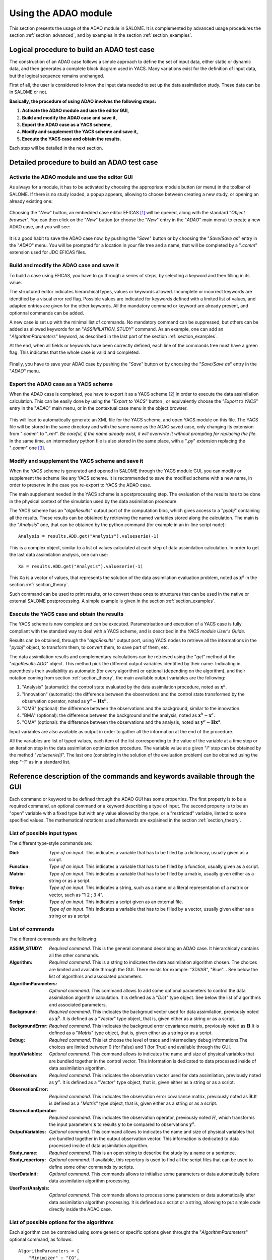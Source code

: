 .. _section_using:

================================================================================
Using the ADAO module
================================================================================

.. |eficas_new| image:: images/eficas_new.png
   :align: middle
.. |eficas_save| image:: images/eficas_save.png
   :align: middle
.. |eficas_yacs| image:: images/eficas_yacs.png
   :align: middle

This section presents the usage of the ADAO module in SALOME. It is complemented
by advanced usage procedures the section :ref:`section_advanced`, and by
examples in the section :ref:`section_examples`.

Logical procedure to build an ADAO test case
--------------------------------------------

The construction of an ADAO case follows a simple approach to define the set of
input data, either static or dynamic data, and then generates a complete block
diagram used in YACS. Many variations exist for the definition of input data,
but the logical sequence remains unchanged.

First of all, the user is considered to know the input data needed to set up the
data assimilation study. These data can be in SALOME or not.

**Basically, the procedure of using ADAO involves the following steps:**

#.  **Activate the ADAO module and use the editor GUI,**
#.  **Build and modify the ADAO case and save it,**
#.  **Export the ADAO case as a YACS scheme,**
#.  **Modify and supplement the YACS scheme and save it,**
#.  **Execute the YACS case and obtain the results.**

Each step will be detailed in the next section.

Detailed procedure to build an ADAO test case
---------------------------------------------

Activate the ADAO module and use the editor GUI
+++++++++++++++++++++++++++++++++++++++++++++++

As always for a module, it has to be activated by choosing the appropriate
module button (or menu) in the toolbar of SALOME. If there is no study loaded, a
popup appears, allowing to choose between creating a new study, or opening an
already existing one:

  .. _adao_activate1:
  .. image:: images/adao_activate.png
    :align: center
  .. centered::
    **Activating the module ADAO in SALOME**

Choosing the "*New*" button, an embedded case editor EFICAS [#]_ will be opened,
along with the standard "*Object browser*". You can then click on the "*New*"
button |eficas_new| (or choose the "*New*" entry in the "*ADAO*" main menu) to
create a new ADAO case, and you will see:

  .. _adao_viewer:
  .. image:: images/adao_viewer.png
    :align: center
    :width: 100%
  .. centered::
    **The EFICAS editor for cases definition in module ADAO**

It is a good habit to save the ADAO case now, by pushing the "*Save*" button
|eficas_save| or by choosing the "*Save/Save as*" entry in the "*ADAO*" menu.
You will be prompted for a location in your file tree and a name, that will be
completed by a "*.comm*" extension used for JDC EFICAS files.

Build and modify the ADAO case and save it
++++++++++++++++++++++++++++++++++++++++++

To build a case using EFICAS, you have to go through a series of steps, by
selecting a keyword and then filling in its value.

The structured editor indicates hierarchical types, values or keywords allowed.
Incomplete or incorrect keywords are identified by a visual error red flag.
Possible values are indicated for keywords defined with a limited list of
values, and adapted entries are given for the other keywords. All the mandatory
command or keyword are already present, and optionnal commands can be added.

A new case is set up with the minimal list of commands. No mandatory command can
be suppressed, but others can be added as allowed keywords for an
"*ASSIMILATION_STUDY*" command. As an example, one can add an
"*AlgorithmParameters*" keyword, as described in the last part of the section
:ref:`section_examples`.

At the end, when all fields or keywords have been correctly defined, each line
of the commands tree must have a green flag. This indicates that the whole case
is valid and completed.

  .. _adao_jdcexample00:
  .. image:: images/adao_jdcexample01.png
    :align: center
    :width: 50%
  .. centered::
    **Example of a valid ADAO case**

Finally, you have to save your ADAO case by pushing the "*Save*" button
|eficas_save| or by choosing the "*Save/Save as*" entry in the "*ADAO*" menu.

Export the ADAO case as a YACS scheme
+++++++++++++++++++++++++++++++++++++

When the ADAO case is completed, you have to export it as a YACS scheme [#]_ in
order to execute the data assimilation calculation. This can be easily done by
using the "*Export to YACS*" button |eficas_yacs|, or equivalently choose the
"*Export to YACS*" entry in the "*ADAO*" main menu, or in the contextual case
menu in the object browser.

  .. _adao_exporttoyacs01:
  .. image:: images/adao_exporttoyacs.png
    :align: center
    :scale: 75%
  .. centered::
    **"Export to YACS" sub-menu to generate the YACS scheme from the ADAO case**

This will lead to automatically generate an XML file for the YACS scheme, and
open YACS module on this file. The YACS file will be stored in the same
directory and with the same name as the ADAO saved case, only changing its
extension from "*.comm*" to "*.xml*". *Be careful, if the name already exist, it
will overwrite it without prompting for replacing the file*. In the same time,
an intermediary python file is also stored in the same place, with a "*.py*"
extension replacing the "*.comm*" one [#]_.

Modify and supplement the YACS scheme and save it
+++++++++++++++++++++++++++++++++++++++++++++++++

When the YACS scheme is generated and opened in SALOME through the YACS module
GUI, you can modify or supplement the scheme like any YACS scheme. It is
recommended to save the modified scheme with a new name, in order to preserve in
the case you re-export to YACS the ADAO case.

The main supplement needed in the YACS scheme is a postprocessing step. The
evaluation of the results has to be done in the physical context of the
simulation used by the data assimilation procedure.

The YACS scheme has an "*algoResults*" output port of the computation bloc,
which gives access to a "*pyobj*" containing all the results. These results can
be obtained by retrieving the named variables stored along the calculation. The
main is the "*Analysis*" one, that can be obtained by the python command (for
example in an in-line script node)::

    Analysis = results.ADD.get("Analysis").valueserie(-1)

This is a complex object, similar to a list of values calculated at each step of
data assimilation calculation. In order to get the last data assimilation
analysis, one can use::

    Xa = results.ADD.get("Analysis").valueserie(-1)

This ``Xa`` is a vector of values, that represents the solution of the data
assimilation evaluation problem, noted as :math:`\mathbf{x}^a` in the section
:ref:`section_theory`.

Such command can be used to print results, or to convert these ones to
structures that can be used in the native or external SALOME postprocessing. A
simple example is given in the section :ref:`section_examples`.

Execute the YACS case and obtain the results
++++++++++++++++++++++++++++++++++++++++++++

The YACS scheme is now complete and can be executed. Parametrisation and
execution of a YACS case is fully compliant with the standard way to deal with a
YACS scheme, and is described in the *YACS module User's Guide*.

Results can be obtained, through the "*algoResults*" output port, using YACS
nodes to retrieve all the informations in the "*pyobj*" object, to transform
them, to convert them, to save part of them, etc.

The data assimilation results and complementary calculations can be retrieved
using the "*get*" method af the "*algoResults.ADD*" object. This method pick the
different output variables identified by their name. Indicating in parenthesis
their availability as automatic (for every algorithm) or optional (depending on
the algorithm), and their notation coming from section :ref:`section_theory`,
the main available output variables are the following:

#.  "Analysis" (automatic): the control state evaluated by the data assimilation
    procedure, noted as :math:`\mathbf{x}^a`.
#.  "Innovation" (automatic): the difference between the observations and the
    control state transformed by the observation operator, noted as
    :math:`\mathbf{y}^o - \mathbf{H}\mathbf{x}^b`.
#.  "OMB" (optional): the difference between the observations and the
    background, similar to the innovation.
#.  "BMA" (optional): the difference between the background and the analysis,
    noted as :math:`\mathbf{x}^b - \mathbf{x}^a`.
#.  "OMA" (optional): the difference between the observations and the analysis,
    noted as :math:`\mathbf{y}^o - \mathbf{H}\mathbf{x}^a`.

Input variables are also available as output in order to gather all the
information at the end of the procedure.

All the variables are list of typed values, each item of the list
corresponding to the value of the variable at a time step or an iteration step
in the data assimilation optimization procedure. The variable value at a given
"*i*" step can be obtained by the method "*valueserie(i)*". The last one
(consisting in the solution of the evaluation problem) can be obtained using the
step "*-1*" as in a standard list.

Reference description of the commands and keywords available through the GUI
-----------------------------------------------------------------------------

Each command or keyword to be defined through the ADAO GUI has some properties.
The first property is to be a required command, an optional command or a keyword
describing a type of input. The second property is to be an "open" variable with
a fixed type but with any value allowed by the type, or a "restricted" variable,
limited to some specified values. The mathematical notations used afterwards are
explained in the section :ref:`section_theory`.

List of possible input types
++++++++++++++++++++++++++++

The different type-style commands are:

:Dict:
    *Type of an input*. This indicates a variable that has to be filled by a
    dictionary, usually given as a script.

:Function:
    *Type of an input*. This indicates a variable that has to be filled by a
    function, usually given as a script.

:Matrix:
    *Type of an input*. This indicates a variable that has to be filled by a
    matrix, usually given either as a string or as a script.

:String:
    *Type of an input*. This indicates a string, such as a name or a literal
    representation of a matrix or vector, such as "1 2 ; 3 4".

:Script:
    *Type of an input*. This indicates a script given as an external file.

:Vector:
    *Type of an input*. This indicates a variable that has to be filled by a
    vector, usually given either as a string or as a script.
    
List of commands
++++++++++++++++

The different commands are the following:

:ASSIM_STUDY:
    *Required command*. This is the general command describing an ADAO case. It
    hierarchicaly contains all the other commands.

:Algorithm:
    *Required command*. This is a string to indicates the data assimilation
    algorithm chosen. The choices are limited and available through the GUI.
    There exists for example: "3DVAR", "Blue"... See below the list of
    algorithms and associated parameters.

:AlgorithmParameters:
    *Optional command*. This command allows to add some optional parameters to
    control the data assimilation algorithm calculation. It is defined as a
    "*Dict*" type object.  See below the list of algorithms and associated
    parameters.

:Background:
    *Required command*. This indicates the backgroud vector used for data
    assimilation, previously noted as :math:`\mathbf{x}^b`. It is defined as a
    "*Vector*" type object, that is, given either as a string or as a script.

:BackgroundError:
    *Required command*. This indicates the backgroud error covariance matrix,
    previously noted as :math:`\mathbf{B}`.It is defined as a "*Matrix*" type
    object, that is, given either as a string or as a script.

:Debug:
    *Required command*. This let choose the level of trace and intermediary
    debug informations.The choices are limited between 0 (for False) and 1 (for
    True) and available through the GUI.

:InputVariables:
    *Optional command*. This command allows to indicates the name and size of
    physical variables that are bundled together in the control vector. This
    information is dedicated to data processed inside of data assimilation
    algorithm.

:Observation:
    *Required command*. This indicates the observation vector used for data
    assimilation, previously noted as :math:`\mathbf{y}^o`. It is defined as a
    "*Vector*" type object, that is, given either as a string or as a script.

:ObservationError:
    *Required command*. This indicates the observation error covariance matrix,
    previously noted as :math:`\mathbf{R}`.It is defined as a "*Matrix*" type
    object, that is, given either as a string or as a script.

:ObservationOperator:
    *Required command*. This indicates the observation operator, previously
    noted :math:`H`, which transforms the input parameters :math:`\mathbf{x}`
    to results :math:`\mathbf{y}` to be compared to observations
    :math:`\mathbf{y}^o`.

:OutputVariables:
    *Optional command*. This command allows to indicates the name and size of
    physical variables that are bundled together in the output observation
    vector. This information is dedicated to data processed inside of data
    assimilation algorithm.

:Study_name:
    *Required command*. This is an open string to describe the study by a name
    or a sentence.

:Study_repertory:
    *Optional command*. If available, this repertory is used to find all the
    script files that can be used to define some other commands by scripts.

:UserDataInit:
    *Optional command*. This commands allows to initialise some parameters or
    data automatically before data assimilation algorithm processing.

:UserPostAnalysis:
    *Optional command*. This commands allows to process some parameters or data
    automatically after data assimilation algorithm processing. It is defined as
    a script or a string, allowing to put simple code directly inside the ADAO
    case.

.. _subsection_algo_options:

List of possible options for the algorithms
+++++++++++++++++++++++++++++++++++++++++++

Each algorithm can be controled using some generic or specific options given
throught the "*AlgorithmParameters*" optional command, as follows::

    AlgorithmParameters = {
        "Minimizer" : "CG",
        "MaximumNumberOfSteps" : 10,
        }

This section describes the available options by algorithm. If an option is
specified for an algorithm that doesn't support it, the option is simply left
unused.

:"Blue":
    no option

:"LinearLeastSquares":
    no option

:"3DVAR":

    :Minimizer:
      This key allows to choose the optimization minimizer. The default choice
      is "LBFGSB", and the possible ones are "LBFGSB" (nonlinear constrained
      minimizer, see [Byrd95] and [Zhu97]), "TNC" (nonlinear constrained
      minimizer), "CG" (nonlinear unconstrained minimizer), "BFGS" (nonlinear
      unconstrained minimizer), "NCG" (Newton CG minimizer).

    :Bounds:
      This key allows to define upper and lower bounds for every control
      variable being optimized. Bounds can be given by a list of list of pairs
      of lower/upper bounds for each variable, with possibly ``None`` every time
      there is no bound. The bounds can always be specified, but they are taken
      into account only by the constrained minimizers.

    :MaximumNumberOfSteps:
      This key indicates the maximum number of iterations allowed for iterative
      optimization. The default is 15000, which very similar to no limit on
      iterations. It is then recommended to adapt this parameter to the needs on
      real problems. For some algorithms, the effective stopping step can be
      slightly different due to algorihtm internal control requirements.

    :ProjectedGradientTolerance:
      This key indicates a limit value, leading to stop successfully the
      iterative optimization process when all the components of the projected
      gradient are under this limit. It is only used for constrained algorithms.

    :GradientNormTolerance:
      This key indicates a limit value, leading to stop successfully the
      iterative optimization process when the norm of the gradient is under this
      limit. It is only used for non-constrained algorithms.

:"NonLinearLeastSquares":

    :Minimizer:
      This key allows to choose the optimization minimizer. The default choice
      is "LBFGSB", and the possible ones are "LBFGSB" (nonlinear constrained
      minimizer, see [Byrd95] and [Zhu97]), "TNC" (nonlinear constrained
      minimizer), "CG" (nonlinear unconstrained minimizer), "BFGS" (nonlinear
      unconstrained minimizer), "NCG" (Newton CG minimizer).

    :Bounds:
      This key allows to define upper and lower bounds for every control
      variable being optimized. Bounds can be given by a list of list of pairs
      of lower/upper bounds for each variable, with possibly ``None`` every time
      there is no bound. The bounds can always be specified, but they are taken
      into account only by the constrained minimizers.

    :MaximumNumberOfSteps:
      This key indicates the maximum number of iterations allowed for iterative
      optimization. The default is 15000, which very similar to no limit on
      iterations. It is then recommended to adapt this parameter to the needs on
      real problems. For some algorithms, the effective stopping step can be
      slightly different due to algorihtm internal control requirements.

    :ProjectedGradientTolerance:
      This key indicates a limit value, leading to stop successfully the
      iterative optimization process when all the components of the projected
      gradient are under this limit. It is only used for constrained algorithms.

    :GradientNormTolerance:
      This key indicates a limit value, leading to stop successfully the
      iterative optimization process when the norm of the gradient is under this
      limit. It is only used for non-constrained algorithms. 

:"EnsembleBlue":
    no option

:"KalmanFilter":
    no option

Examples of using these commands are available in the section
:ref:`section_examples` and in example files installed with ADAO module.

.. [#] For more information on EFICAS, see the *EFICAS module* available in SALOME GUI.

.. [#] For more information on YACS, see the *YACS module User's Guide* available in the main "*Help*" menu of SALOME GUI.

.. [#] This intermediary python file can be safely removed after YACS export, but can also be used as described in the section :ref:`section_advanced`.
